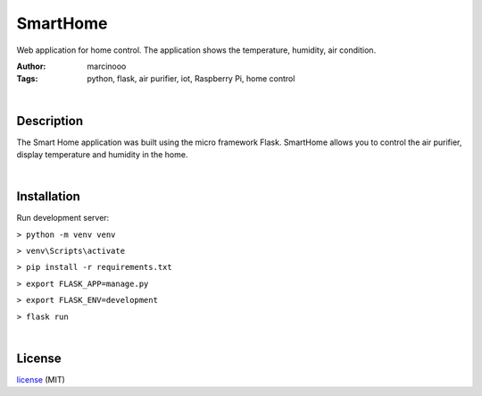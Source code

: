 =========
SmartHome
=========


Web application for home control. The application shows the temperature, humidity, air condition.

:Author: marcinooo
:Tags: python, flask, air purifier, iot, Raspberry Pi, home control


|

Description
===========

The Smart Home application was built using the micro framework Flask. SmartHome allows you to control the air purifier, display temperature and humidity in the home.

|

Installation
============

Run development server:

``> python -m venv venv``

``> venv\Scripts\activate``

``> pip install -r requirements.txt``

``> export FLASK_APP=manage.py``

``> export FLASK_ENV=development``

``> flask run``

|

License
=======

license_ (MIT)

.. _license: https://github.com/martinwac/smart_home/blob/master/LICENSE.txt